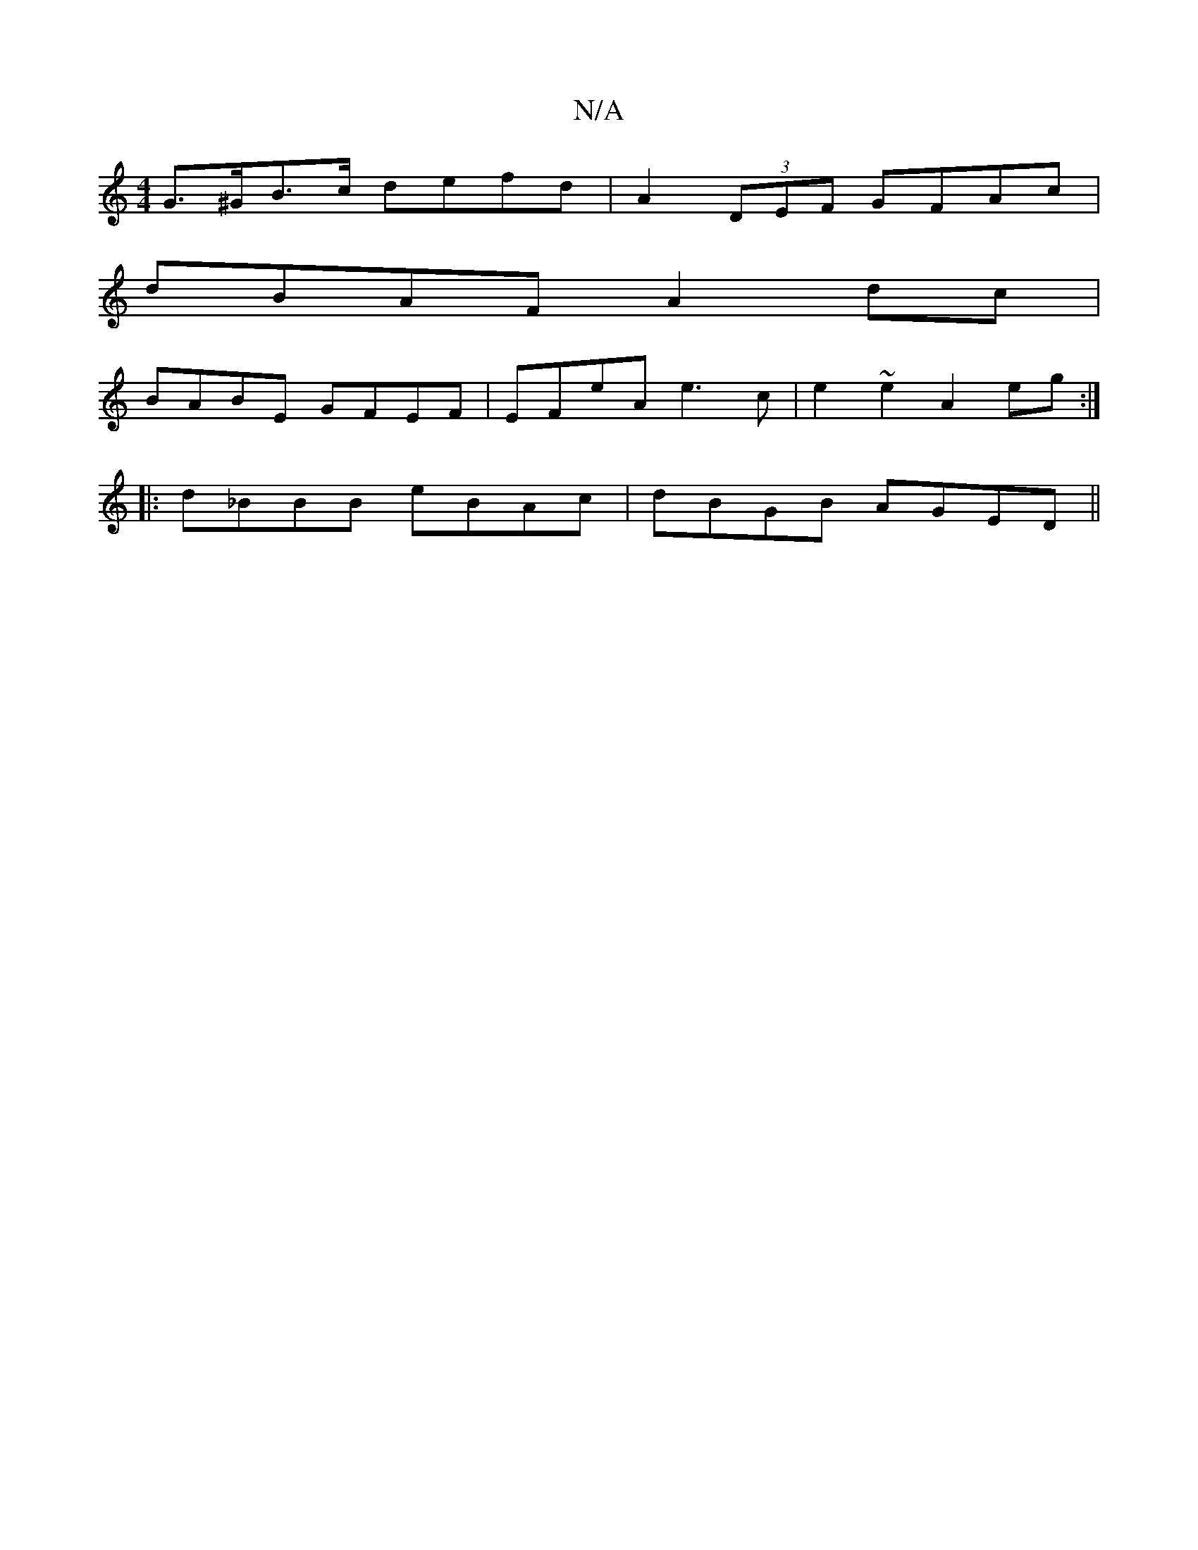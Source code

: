 X:1
T:N/A
M:4/4
R:N/A
K:Cmajor
G>^GB>c defd|A2 (3DEF GFAc|
dBAF A2dc|
BABE GFEF|EFeA e3c|e2~e2 A2 eg:|
|:d_BBB eBAc|dBGB AGED||

dcdB c^cBA|GABA G3|| c2B^A ^GAAd|
|:BGd2 efge|
~f3g|f/g/B =dfef:||
|:(3ece |defc dcBc|d2 BB ccdf|gfgd 